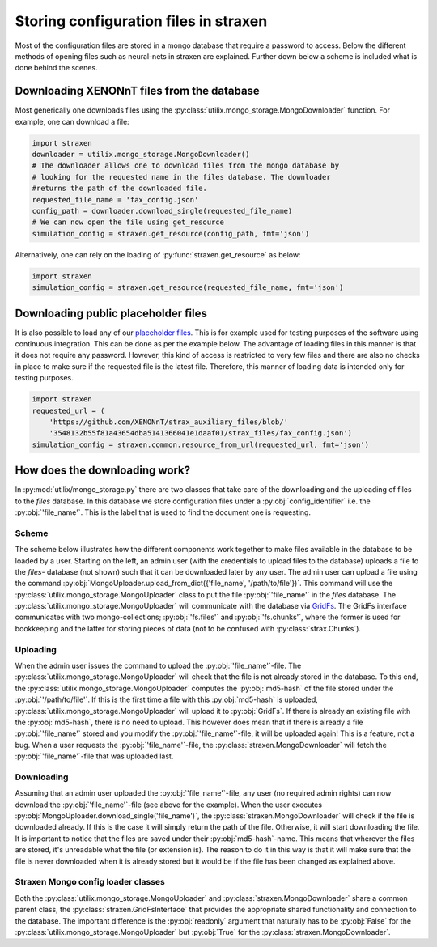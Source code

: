 Storing configuration files in straxen
======================================

Most of the configuration files are stored in a mongo database that require a
password to access. Below the different methods of opening files such as
neural-nets in straxen are explained. Further down below a scheme is included
what is done behind the scenes.


Downloading XENONnT files from the database
-------------------------------------------
Most generically one downloads files using the :py:class:`utilix.mongo_storage.MongoDownloader`
function. For example, one can download a file:

.. code-block:: python

    import straxen
    downloader = utilix.mongo_storage.MongoDownloader()
    # The downloader allows one to download files from the mongo database by
    # looking for the requested name in the files database. The downloader
    #returns the path of the downloaded file.
    requested_file_name = 'fax_config.json'
    config_path = downloader.download_single(requested_file_name)
    # We can now open the file using get_resource
    simulation_config = straxen.get_resource(config_path, fmt='json')


Alternatively, one can rely on the loading of :py:func:`straxen.get_resource` as below:

.. code-block:: python

    import straxen
    simulation_config = straxen.get_resource(requested_file_name, fmt='json')


Downloading public placeholder files
------------------------------------
It is also possible to load any of our `placeholder files
<https://github.com/XENONnT/strax_auxiliary_files/>`_. This is
for example used for testing purposes of the software using continuous
integration. This can be done as per the example below. The advantage of
loading files in this manner is that it does not require any password.
However, this kind of access is restricted to very few files and there are
also no checks in place to make sure if the requested file is the latest file.
Therefore, this manner of loading data is intended only for testing purposes.

.. code-block:: python

    import straxen
    requested_url = (
        'https://github.com/XENONnT/strax_auxiliary_files/blob/'
        '3548132b55f81a43654dba5141366041e1daaf01/strax_files/fax_config.json')
    simulation_config = straxen.common.resource_from_url(requested_url, fmt='json')


How does the downloading work?
--------------------------------------
In :py:mod:`utilix/mongo_storage.py` there are two classes that take care of the
downloading and the uploading of files to the `files` database. In this
database we store configuration files under a :py:obj:`config_identifier` i.e. the
:py:obj:`'file_name'`. This is the label that is used to find the document one is
requesting.

Scheme
^^^^^^^^^
The scheme below illustrates how the different components work together to make
files available in the database to be loaded by a user. Starting on the left,
an admin user (with the credentials to upload files to the database) uploads a
file to the `files`- database (not shown) such that it can be downloaded later
by any user. The admin user can upload a file using the command
:py:obj:`MongoUploader.upload_from_dict({'file_name', '/path/to/file'})`.
This command will use the :py:class:`utilix.mongo_storage.MongoUploader` class to put the file
:py:obj:`'file_name'` in the `files` database. The :py:class:`utilix.mongo_storage.MongoUploader` will
communicate with the database via `GridFs
<https://docs.mongodb.com/manual/core/gridfs/>`_.
The GridFs interface communicates with two mongo-collections; :py:obj:`'fs.files'` and
:py:obj:`'fs.chunks'`, where the former is used for bookkeeping and the latter for
storing pieces of data (not to be confused with :py:class:`strax.Chunks`).


Uploading
^^^^^^^^^
When the admin user issues the command to upload the :py:obj:`'file_name'`-file.  The
:py:class:`utilix.mongo_storage.MongoUploader` will check that the file is not already stored in the
database. To this end, the :py:class:`utilix.mongo_storage.MongoUploader` computes the :py:obj:`md5-hash` of
the file stored under the :py:obj:`'/path/to/file'`. If this is the first time a file
with this :py:obj:`md5-hash` is uploaded, :py:class:`utilix.mongo_storage.MongoUploader` will upload it to
:py:obj:`GridFs`. If there is already an existing file with the :py:obj:`md5-hash`, there is no
need to upload. This however does mean that if there is already a file :py:obj:`'file_name'`
stored and you modify the :py:obj:`'file_name'`-file, it will be uploaded again! This is
a feature, not a bug. When a user requests the :py:obj:`'file_name'`-file, the
:py:class:`straxen.MongoDownloader` will fetch the :py:obj:`'file_name'`-file that was uploaded
last.


Downloading
^^^^^^^^^^^
Assuming that an admin user uploaded the :py:obj:`'file_name'`-file, any user (no
required admin rights) can now download the :py:obj:`'file_name'`-file (see above for the
example). When the user executes :py:obj:`MongoUploader.download_single('file_name')`,
the :py:class:`straxen.MongoDownloader` will check if the file is downloaded already. If
this is the case it will simply return the path of the file. Otherwise, it will
start downloading the file. It is important to notice that the files are saved
under their :py:obj:`md5-hash`-name. This means that wherever the files are stored,
it's unreadable what the file (or extension is). The reason to do it in this
way is that it will make sure that the file is never downloaded when it is
already stored but it would be if the file has been changed as explained above.


.. image:: figures/mongo_file_storage.svg


Straxen Mongo config loader classes
^^^^^^^^^^^^^^^^^^^^^^^^^^^^^^^^^^^
Both the :py:class:`utilix.mongo_storage.MongoUploader` and :py:class:`straxen.MongoDownloader` share a common
parent class, the :py:class:`straxen.GridFsInterface` that provides the appropriate
shared functionality and connection to the database. The important difference
is the :py:obj:`readonly` argument that naturally has to be :py:obj:`False` for the
:py:class:`utilix.mongo_storage.MongoUploader` but :py:obj:`True` for the :py:class:`straxen.MongoDownloader`.
